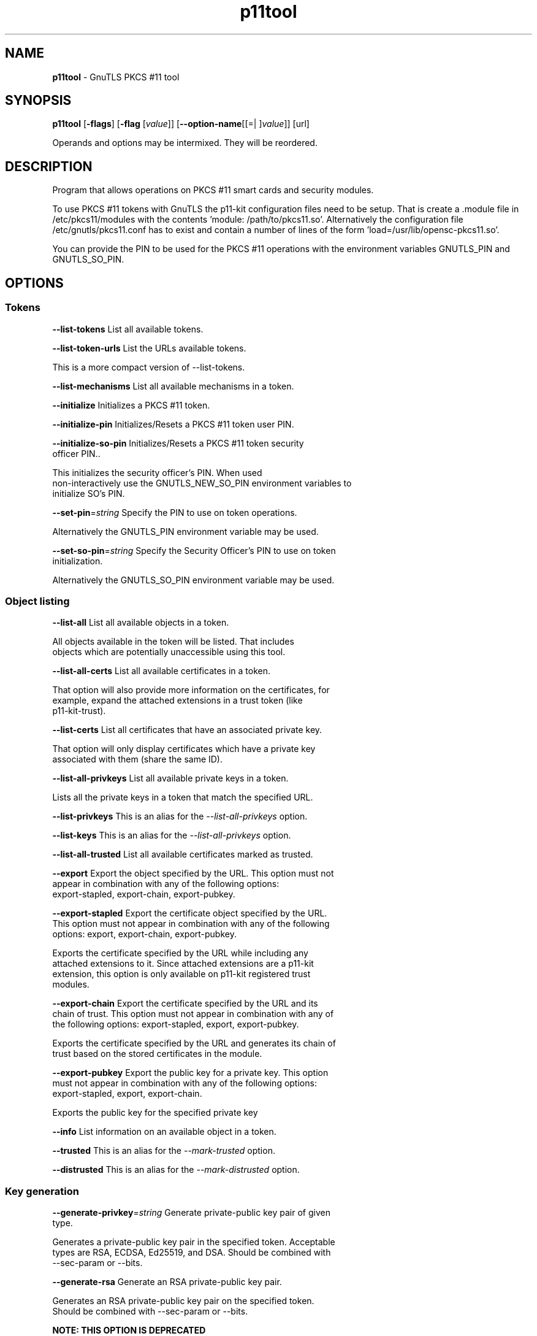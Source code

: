.de1 NOP
.  it 1 an-trap
.  if \\n[.$] \,\\$*\/
..
.ie t \
.ds B-Font [CB]
.ds I-Font [CI]
.ds R-Font [CR]
.el \
.ds B-Font B
.ds I-Font I
.ds R-Font R
.TH p11tool 1 "10 Mar 2021" "3.7.1" "User Commands"
.\"
.\" DO NOT EDIT THIS FILE (in-mem file)
.\"
.\" It has been AutoGen-ed
.\" From the definitions ../../src/p11tool-args.def.tmp
.\" and the template file agman-cmd.tpl
.SH NAME
\f\*[B-Font]p11tool\fP
\- GnuTLS PKCS #11 tool
.SH SYNOPSIS
\f\*[B-Font]p11tool\fP
.\" Mixture of short (flag) options and long options
[\f\*[B-Font]\-flags\f[]]
[\f\*[B-Font]\-flag\f[] [\f\*[I-Font]value\f[]]]
[\f\*[B-Font]\-\-option-name\f[][[=| ]\f\*[I-Font]value\f[]]]
[url]
.sp \n(Ppu
.ne 2

Operands and options may be intermixed.  They will be reordered.
.sp \n(Ppu
.ne 2

.SH "DESCRIPTION"
Program that allows operations on PKCS #11 smart cards
and security modules. 
.sp
To use PKCS #11 tokens with GnuTLS the p11-kit configuration files need to be setup.
That is create a .module file in /etc/pkcs11/modules with the contents 'module: /path/to/pkcs11.so'.
Alternatively the configuration file /etc/gnutls/pkcs11.conf has to exist and contain a number
of lines of the form 'load=/usr/lib/opensc-pkcs11.so'.
.sp
You can provide the PIN to be used for the PKCS #11 operations with the environment variables
GNUTLS_PIN and GNUTLS_SO_PIN.
.sp
.SH "OPTIONS"
.SS "Tokens"
.TP
.NOP \f\*[B-Font]\-\-list\-tokens\f[]
List all available tokens.
.sp
.TP
.NOP \f\*[B-Font]\-\-list\-token\-urls\f[]
List the URLs available tokens.
.sp
This is a more compact version of \--list-tokens.
.TP
.NOP \f\*[B-Font]\-\-list\-mechanisms\f[]
List all available mechanisms in a token.
.sp
.TP
.NOP \f\*[B-Font]\-\-initialize\f[]
Initializes a PKCS #11 token.
.sp
.TP
.NOP \f\*[B-Font]\-\-initialize\-pin\f[]
Initializes/Resets a PKCS #11 token user PIN.
.sp
.TP
.NOP \f\*[B-Font]\-\-initialize\-so\-pin\f[]
Initializes/Resets a PKCS #11 token security officer PIN..
.sp
This initializes the security officer's PIN. When used non-interactively use the GNUTLS_NEW_SO_PIN
environment variables to initialize SO's PIN.
.TP
.NOP \f\*[B-Font]\-\-set\-pin\f[]=\f\*[I-Font]string\f[]
Specify the PIN to use on token operations.
.sp
Alternatively the GNUTLS_PIN environment variable may be used.
.TP
.NOP \f\*[B-Font]\-\-set\-so\-pin\f[]=\f\*[I-Font]string\f[]
Specify the Security Officer's PIN to use on token initialization.
.sp
Alternatively the GNUTLS_SO_PIN environment variable may be used.
.SS "Object listing"
.TP
.NOP \f\*[B-Font]\-\-list\-all\f[]
List all available objects in a token.
.sp
All objects available in the token will be listed. That includes
objects which are potentially unaccessible using this tool.
.TP
.NOP \f\*[B-Font]\-\-list\-all\-certs\f[]
List all available certificates in a token.
.sp
That option will also provide more information on the
certificates, for example, expand the attached extensions in a trust
token (like p11-kit-trust).
.TP
.NOP \f\*[B-Font]\-\-list\-certs\f[]
List all certificates that have an associated private key.
.sp
That option will only display certificates which have a private
key associated with them (share the same ID).
.TP
.NOP \f\*[B-Font]\-\-list\-all\-privkeys\f[]
List all available private keys in a token.
.sp
Lists all the private keys in a token that match the specified URL.
.TP
.NOP \f\*[B-Font]\-\-list-privkeys\f[]
This is an alias for the \fI--list-all-privkeys\fR option.
.TP
.NOP \f\*[B-Font]\-\-list-keys\f[]
This is an alias for the \fI--list-all-privkeys\fR option.
.TP
.NOP \f\*[B-Font]\-\-list\-all\-trusted\f[]
List all available certificates marked as trusted.
.sp
.TP
.NOP \f\*[B-Font]\-\-export\f[]
Export the object specified by the URL.
This option must not appear in combination with any of the following options:
export-stapled, export-chain, export-pubkey.
.sp
.TP
.NOP \f\*[B-Font]\-\-export\-stapled\f[]
Export the certificate object specified by the URL.
This option must not appear in combination with any of the following options:
export, export-chain, export-pubkey.
.sp
Exports the certificate specified by the URL while including any attached extensions to it.
Since attached extensions are a p11-kit extension, this option is only
available on p11-kit registered trust modules.
.TP
.NOP \f\*[B-Font]\-\-export\-chain\f[]
Export the certificate specified by the URL and its chain of trust.
This option must not appear in combination with any of the following options:
export-stapled, export, export-pubkey.
.sp
Exports the certificate specified by the URL and generates its chain of trust based on the stored certificates in the module.
.TP
.NOP \f\*[B-Font]\-\-export\-pubkey\f[]
Export the public key for a private key.
This option must not appear in combination with any of the following options:
export-stapled, export, export-chain.
.sp
Exports the public key for the specified private key
.TP
.NOP \f\*[B-Font]\-\-info\f[]
List information on an available object in a token.
.sp
.TP
.NOP \f\*[B-Font]\-\-trusted\f[]
This is an alias for the \fI--mark-trusted\fR option.
.TP
.NOP \f\*[B-Font]\-\-distrusted\f[]
This is an alias for the \fI--mark-distrusted\fR option.
.SS "Key generation"
.TP
.NOP \f\*[B-Font]\-\-generate\-privkey\f[]=\f\*[I-Font]string\f[]
Generate private-public key pair of given type.
.sp
Generates a private-public key pair in the specified token.
Acceptable types are RSA, ECDSA, Ed25519, and DSA. Should be combined with \--sec-param or \--bits.
.TP
.NOP \f\*[B-Font]\-\-generate\-rsa\f[]
Generate an RSA private-public key pair.
.sp
Generates an RSA private-public key pair on the specified token.
Should be combined with \--sec-param or \--bits.
.sp
.B
NOTE: THIS OPTION IS DEPRECATED
.TP
.NOP \f\*[B-Font]\-\-generate\-dsa\f[]
Generate a DSA private-public key pair.
.sp
Generates a DSA private-public key pair on the specified token.
Should be combined with \--sec-param or \--bits.
.sp
.B
NOTE: THIS OPTION IS DEPRECATED
.TP
.NOP \f\*[B-Font]\-\-generate\-ecc\f[]
Generate an ECDSA private-public key pair.
.sp
Generates an ECDSA private-public key pair on the specified token.
Should be combined with \--curve, \--sec-param or \--bits.
.sp
.B
NOTE: THIS OPTION IS DEPRECATED
.TP
.NOP \f\*[B-Font]\-\-bits\f[]=\f\*[I-Font]number\f[]
Specify the number of bits for the key generate.
This option takes an integer number as its argument.
.sp
For applications which have no key-size restrictions the
--sec-param option is recommended, as the sec-param levels will adapt
to the acceptable security levels with the new versions of gnutls.
.TP
.NOP \f\*[B-Font]\-\-curve\f[]=\f\*[I-Font]string\f[]
Specify the curve used for EC key generation.
.sp
Supported values are secp192r1, secp224r1, secp256r1, secp384r1 and secp521r1.
.TP
.NOP \f\*[B-Font]\-\-sec\-param\f[]=\f\*[I-Font]security\f[] \f\*[I-Font]parameter\f[]
Specify the security level.
.sp
This is alternative to the bits option. Available options are [low, legacy, medium, high, ultra].
.SS "Writing objects"
.TP
.NOP \f\*[B-Font]\-\-set\-id\f[]=\f\*[I-Font]string\f[]
Set the CKA_ID (in hex) for the specified by the URL object.
This option must not appear in combination with any of the following options:
write.
.sp
Modifies or sets the CKA_ID in the specified by the URL object. The ID should be specified in hexadecimal format without a '0x' prefix.
.TP
.NOP \f\*[B-Font]\-\-set\-label\f[]=\f\*[I-Font]string\f[]
Set the CKA_LABEL for the specified by the URL object.
This option must not appear in combination with any of the following options:
write, set-id.
.sp
Modifies or sets the CKA_LABEL in the specified by the URL object
.TP
.NOP \f\*[B-Font]\-\-write\f[]
Writes the loaded objects to a PKCS #11 token.
.sp
It can be used to write private, public keys, certificates or secret keys to a token. Must be combined with
    one of \--load-privkey, \--load-pubkey, \--load-certificate option.
.TP
.NOP \f\*[B-Font]\-\-delete\f[]
Deletes the objects matching the given PKCS #11 URL.
.sp
.TP
.NOP \f\*[B-Font]\-\-label\f[]=\f\*[I-Font]string\f[]
Sets a label for the write operation.
.sp
.TP
.NOP \f\*[B-Font]\-\-id\f[]=\f\*[I-Font]string\f[]
Sets an ID for the write operation.
.sp
Sets the CKA_ID to be set by the write operation. The ID should be specified in hexadecimal format without a '0x' prefix.
.TP
.NOP \f\*[B-Font]\-\-mark\-wrap\f[], \f\*[B-Font]\-\-no\-mark\-wrap\f[]
Marks the generated key to be a wrapping key.
The \fIno\-mark\-wrap\fP form will disable the option.
.sp
Marks the generated key with the CKA_WRAP flag.
.TP
.NOP \f\*[B-Font]\-\-mark\-trusted\f[], \f\*[B-Font]\-\-no\-mark\-trusted\f[]
Marks the object to be written as trusted.
The \fIno\-mark\-trusted\fP form will disable the option.
This option must not appear in combination with any of the following options:
mark-distrusted.
.sp
Marks the object to be generated/written with the CKA_TRUST flag.
.TP
.NOP \f\*[B-Font]\-\-mark\-distrusted\f[]
When retrieving objects, it requires the objects to be distrusted (blacklisted).
This option must not appear in combination with any of the following options:
mark-trusted.
.sp
Ensures that the objects retrieved have the CKA_X_TRUST flag.
This is p11-kit trust module extension, thus this flag is only valid with
p11-kit registered trust modules.
.TP
.NOP \f\*[B-Font]\-\-mark\-decrypt\f[], \f\*[B-Font]\-\-no\-mark\-decrypt\f[]
Marks the object to be written for decryption.
The \fIno\-mark\-decrypt\fP form will disable the option.
.sp
Marks the object to be generated/written with the CKA_DECRYPT flag set to true.
.TP
.NOP \f\*[B-Font]\-\-mark\-sign\f[], \f\*[B-Font]\-\-no\-mark\-sign\f[]
Marks the object to be written for signature generation.
The \fIno\-mark\-sign\fP form will disable the option.
.sp
Marks the object to be generated/written with the CKA_SIGN flag set to true.
.TP
.NOP \f\*[B-Font]\-\-mark\-ca\f[], \f\*[B-Font]\-\-no\-mark\-ca\f[]
Marks the object to be written as a CA.
The \fIno\-mark\-ca\fP form will disable the option.
.sp
Marks the object to be generated/written with the CKA_CERTIFICATE_CATEGORY as CA.
.TP
.NOP \f\*[B-Font]\-\-mark\-private\f[], \f\*[B-Font]\-\-no\-mark\-private\f[]
Marks the object to be written as private.
The \fIno\-mark\-private\fP form will disable the option.
.sp
Marks the object to be generated/written with the CKA_PRIVATE flag. The written object will require a PIN to be used.
.TP
.NOP \f\*[B-Font]\-\-ca\f[]
This is an alias for the \fI--mark-ca\fR option.
.TP
.NOP \f\*[B-Font]\-\-private\f[]
This is an alias for the \fI--mark-private\fR option.
.TP
.NOP \f\*[B-Font]\-\-secret\-key\f[]=\f\*[I-Font]string\f[]
Provide a hex encoded secret key.
.sp
This secret key will be written to the module if \--write is specified.
.TP
.NOP \f\*[B-Font]\-\-load\-privkey\f[]=\f\*[I-Font]file\f[]
Private key file to use.
.sp
.TP
.NOP \f\*[B-Font]\-\-load\-pubkey\f[]=\f\*[I-Font]file\f[]
Public key file to use.
.sp
.TP
.NOP \f\*[B-Font]\-\-load\-certificate\f[]=\f\*[I-Font]file\f[]
Certificate file to use.
.sp
.SS "Other options"
.TP
.NOP \f\*[B-Font]\-d\f[] \f\*[I-Font]number\f[], \f\*[B-Font]\-\-debug\f[]=\f\*[I-Font]number\f[]
Enable debugging.
This option takes an integer number as its argument.
The value of
\f\*[I-Font]number\f[]
is constrained to being:
.in +4
.nf
.na
in the range  0 through 9999
.fi
.in -4
.sp
Specifies the debug level.
.TP
.NOP \f\*[B-Font]\-\-outfile\f[]=\f\*[I-Font]string\f[]
Output file.
.sp
.TP
.NOP \f\*[B-Font]\-\-login\f[], \f\*[B-Font]\-\-no\-login\f[]
Force (user) login to token.
The \fIno\-login\fP form will disable the option.
.sp
.TP
.NOP \f\*[B-Font]\-\-so\-login\f[], \f\*[B-Font]\-\-no\-so\-login\f[]
Force security officer login to token.
The \fIno\-so\-login\fP form will disable the option.
.sp
Forces login to the token as security officer (admin).
.TP
.NOP \f\*[B-Font]\-\-admin-login\f[]
This is an alias for the \fI--so-login\fR option.
.TP
.NOP \f\*[B-Font]\-\-test\-sign\f[]
Tests the signature operation of the provided object.
.sp
It can be used to test the correct operation of the signature operation.
If both a private and a public key are available this operation will sign and verify
the signed data.
.TP
.NOP \f\*[B-Font]\-\-sign\-params\f[]=\f\*[I-Font]string\f[]
Sign with a specific signature algorithm.
.sp
This option can be combined with \--test-sign, to sign with
a specific signature algorithm variant. The only option supported is 'RSA-PSS', and should be
specified in order to use RSA-PSS signature on RSA keys.
.TP
.NOP \f\*[B-Font]\-\-hash\f[]=\f\*[I-Font]string\f[]
Hash algorithm to use for signing.
.sp
This option can be combined with test-sign. Available hash functions are SHA1, RMD160, SHA256, SHA384, SHA512, SHA3-224, SHA3-256, SHA3-384, SHA3-512.
.TP
.NOP \f\*[B-Font]\-\-generate\-random\f[]=\f\*[I-Font]number\f[]
Generate random data.
This option takes an integer number as its argument.
.sp
Asks the token to generate a number of bytes of random bytes.
.TP
.NOP \f\*[B-Font]\-8\f[], \f\*[B-Font]\-\-pkcs8\f[]
Use PKCS #8 format for private keys.
.sp
.TP
.NOP \f\*[B-Font]\-\-inder\f[], \f\*[B-Font]\-\-no\-inder\f[]
Use DER/RAW format for input.
The \fIno\-inder\fP form will disable the option.
.sp
Use DER/RAW format for input certificates and private keys.
.TP
.NOP \f\*[B-Font]\-\-inraw\f[]
This is an alias for the \fI--inder\fR option.
.TP
.NOP \f\*[B-Font]\-\-outder\f[], \f\*[B-Font]\-\-no\-outder\f[]
Use DER format for output certificates, private keys, and DH parameters.
The \fIno\-outder\fP form will disable the option.
.sp
The output will be in DER or RAW format.
.TP
.NOP \f\*[B-Font]\-\-outraw\f[]
This is an alias for the \fI--outder\fR option.
.TP
.NOP \f\*[B-Font]\-\-provider\f[]=\f\*[I-Font]file\f[]
Specify the PKCS #11 provider library.
.sp
This will override the default options in /etc/gnutls/pkcs11.conf
.TP
.NOP \f\*[B-Font]\-\-provider\-opts\f[]=\f\*[I-Font]string\f[]
Specify parameters for the PKCS #11 provider library.
.sp
This is a PKCS#11 internal option used by few modules.
    Mainly for testing PKCS#11 modules.
.sp
.B
NOTE: THIS OPTION IS DEPRECATED
.TP
.NOP \f\*[B-Font]\-\-detailed\-url\f[], \f\*[B-Font]\-\-no\-detailed\-url\f[]
Print detailed URLs.
The \fIno\-detailed\-url\fP form will disable the option.
.sp
.TP
.NOP \f\*[B-Font]\-\-only\-urls\f[]
Print a compact listing using only the URLs.
.sp
.TP
.NOP \f\*[B-Font]\-\-batch\f[]
Disable all interaction with the tool.
.sp
In batch mode there will be no prompts, all parameters need to be specified on command line.
.TP
.NOP \f\*[B-Font]\-h\f[], \f\*[B-Font]\-\-help\f[]
Display usage information and exit.
.TP
.NOP \f\*[B-Font]\-\&!\f[], \f\*[B-Font]\-\-more-help\f[]
Pass the extended usage information through a pager.
.TP
.NOP \f\*[B-Font]\-v\f[] [{\f\*[I-Font]v|c|n\f[] \f\*[B-Font]\-\-version\f[] [{\f\*[I-Font]v|c|n\f[]}]}]
Output version of program and exit.  The default mode is `v', a simple
version.  The `c' mode will print copyright information and `n' will
print the full copyright notice.
.PP
.SH EXAMPLES
To view all tokens in your system use:
.br
.in +4
.nf
$ p11tool \-\-list\-tokens
.in -4
.fi
.sp
To view all objects in a token use:
.br
.in +4
.nf
$ p11tool \-\-login \-\-list\-all "pkcs11:TOKEN\-URL"
.in -4
.fi
.sp
To store a private key and a certificate in a token run:
.br
.in +4
.nf
$ p11tool \-\-login \-\-write "pkcs11:URL" \-\-load\-privkey key.pem \
          \-\-label "Mykey"
$ p11tool \-\-login \-\-write "pkcs11:URL" \-\-load\-certificate cert.pem \
          \-\-label "Mykey"
.in -4
.fi
Note that some tokens require the same label to be used for the certificate
and its corresponding private key.
.sp
To generate an RSA private key inside the token use:
.br
.in +4
.nf
$ p11tool \-\-login \-\-generate\-privkey rsa \-\-bits 1024 \-\-label "MyNewKey" \
          \-\-outfile MyNewKey.pub "pkcs11:TOKEN\-URL"
.in -4
.fi
The bits parameter in the above example is explicitly set because some
tokens only support limited choices in the bit length. The output file is the
corresponding public key. This key can be used to general a certificate
request with certtool.
.br
.in +4
.nf
certtool \-\-generate\-request \-\-load\-privkey "pkcs11:KEY\-URL" \
   \-\-load\-pubkey MyNewKey.pub \-\-outfile request.pem
.in -4
.fi
.sp
.SH "EXIT STATUS"
One of the following exit values will be returned:
.TP
.NOP 0 " (EXIT_SUCCESS)"
Successful program execution.
.TP
.NOP 1 " (EXIT_FAILURE)"
The operation failed or the command syntax was not valid.
.TP
.NOP 70 " (EX_SOFTWARE)"
libopts had an internal operational error.  Please report
it to autogen-users@lists.sourceforge.net.  Thank you.
.PP
.SH "SEE ALSO"
    certtool (1)
.SH "AUTHORS"
Nikos Mavrogiannopoulos, Simon Josefsson and others; see /usr/share/doc/gnutls/AUTHORS for a complete list.
.SH "COPYRIGHT"
Copyright (C) 2000-2020 Free Software Foundation, and others all rights reserved.
This program is released under the terms of the GNU General Public License, version 3 or later.
.SH "BUGS"
Please send bug reports to: bugs@gnutls.org
.SH "NOTES"
This manual page was \fIAutoGen\fP-erated from the \fBp11tool\fP
option definitions.
